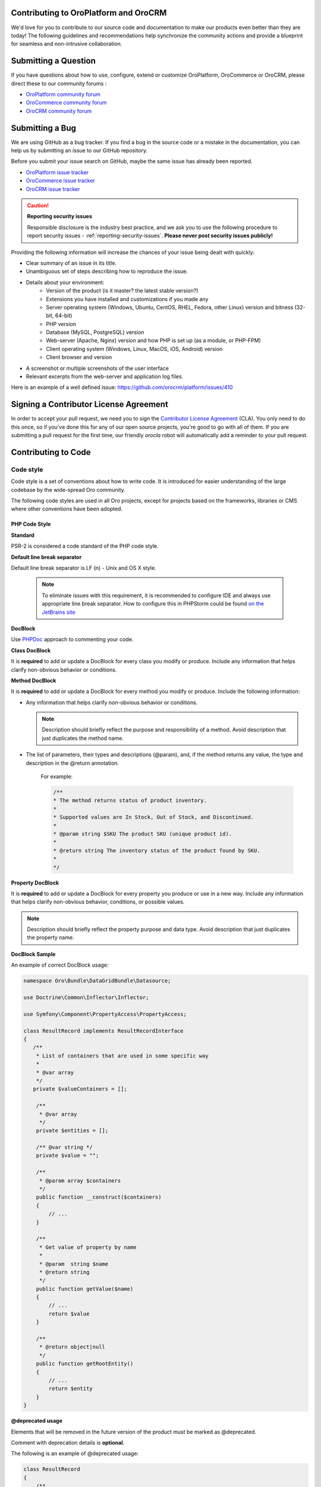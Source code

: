 .. _contributing-to-oroplatform-orocommerce-orocrm:

Contributing to OroPlatform and OroCRM
========================================

.. contents:: :local:
    :depth: 3

We'd love for you to contribute to our source code and documentation to make our products even better than they are today! The following guidelines and recommendations help synchronize the community actions and provide a blueprint for seamless and non-intrusive collaboration.


Submitting a Question
=====================

If you have questions about how to use, configure, extend or customize OroPlatform, OroCommerce or OroCRM, please direct these to our community forums :

* `OroPlatform community forum <http://www.orocrm.com/forums/forum/oro-platform>`_
* `OroCommerce community forum <http://www.orocommerce.com/forums/forum/orocommerce>`_
* `OroCRM community forum <http://www.orocrm.com/forums/forum/orocrm>`_

Submitting a Bug
=================

We are using GitHub as a bug tracker. If you find a bug in the source code or a mistake in the documentation,
you can help us by submitting an issue to our GitHub repository.

Before you submit your issue search on GitHub, maybe the same issue has already been reported.

* `OroPlatform issue tracker <https://github.com/orocrm/platform/issues>`_
* `OroCommerce issue tracker <https://github.com/orocommerce/orocommerce/issues>`_
* `OroCRM issue tracker <https://github.com/orocrm/crm/issues>`_

.. caution::

    **Reporting security issues**

    Responsible disclosure is the industry best practice, and we ask you to use the following procedure to report security issues - :ref:`reporting-security-issues`. **Please never post security issues publicly!**

Providing the following information will increase the chances of your issue being dealt with quickly:

* Clear summary of an issue in its title.
* Unambiguous set of steps describing how to reproduce the issue.
* Details about your environment:
    * Version of the product (is it master? the latest stable version?)
    * Extensions you have installed and customizations if you made any
    * Server operating system (Windows, Ubuntu, CentOS, RHEL, Fedora, other Linux) version and bitness (32-bit, 64-bit)
    * PHP version
    * Database (MySQL, PostgreSQL) version
    * Web-server (Apache, Nginx) version and how PHP is set up (as a module, or PHP-FPM)
    * Client operating system (Windows, Linux, MacOS, iOS, Android) version
    * Client browser and version
* A screenshot or multiple screenshots of the user interface
* Relevant excerpts from the web-server and application log files.

Here is an example of a well defined issue: https://github.com/orocrm/platform/issues/410




Signing a Contributor License Agreement
=======================================

In order to accept your pull request, we need you to sign the `Contributor License Agreement`_ (CLA). You only need to do this once, so if you've done this for any of our open source projects, you're good to go with all of them. If you are submitting a pull request for the first time, our friendly *orocla* robot will automatically add a reminder to your pull request.

Contributing to Code
====================

Code style
----------

Code style is a set of conventions about how to write code. It is introduced for easier understanding of the large codebase by the wide-spread Oro community.

The following code styles are used in all Oro projects, except for projects based on the frameworks, libraries or CMS where other conventions have been adopted.

PHP Code Style
^^^^^^^^^^^^^^
**Standard**

PSR-2 is considered a code standard of the PHP code style.

**Default line break separator**

Default line break separator is LF (\n) - Unix and OS X style.
  
  .. note:: To eliminate issues with this requirement, it is recommended to configure IDE and always use appropriate line break separator. How to configure this in PHPStorm could be found `on the JetBrains site <https://www.jetbrains.com/help/phpstorm/2016.3/configuring-line-separators.html>`_

**DocBlock**

Use `PHPDoc <https://en.wikipedia.org/wiki/PHPDoc>`_ approach to commenting your code. 

**Class DocBlock**

It is **required** to add or update a DocBlock for every class you modify or produce. Include any information that helps clarify non-obvious behavior or conditions.

**Method DocBlock**

It is **required** to add or update a DocBlock for every method you modify or produce. Include the following information:

* Any information that helps clarify non-obvious behavior or conditions.

  .. note:: Description should briefly reflect the purpose and responsibility of a method. Avoid description that just duplicates the method name.

* The list of parameters, their types and descriptions (@param), and, if the method returns any value, the type and description in the @return annotation.

   For example:

   .. code-block:: php

        /**
        * The method returns status of product inventory.
        *
        * Supported values are In Stock, Out of Stock, and Discontinued.
        *
        * @param string $SKU The product SKU (unique product id).
        * 
        * @return string The inventory status of the product found by SKU.
        * 
        */

**Property DocBlock**

It is **required** to add or update a DocBlock for every property you produce or use in a new way. Include any information that helps clarify non-obvious behavior, conditions, or possible values.

.. note:: Description should briefly reflect the property purpose and data type. Avoid description that just duplicates the property name.

**DocBlock Sample**

An example of correct DocBlock usage:

.. code-block:: php

    namespace Oro\Bundle\DataGridBundle\Datasource;
 
    use Doctrine\Common\Inflector\Inflector;
 
    use Symfony\Component\PropertyAccess\PropertyAccess;
 
    class ResultRecord implements ResultRecordInterface
    {
       /**
        * List of containers that are used in some specific way
        *
        * @var array
        */
       private $valueContainers = [];
 
        /**
         * @var array
         */
        private $entities = [];
 
        /** @var string */
        private $value = "";
 
        /**
         * @param array $containers
         */
        public function __construct($containers)
        {
            // ...
        }
 
        /**
         * Get value of property by name
         *
         * @param  string $name
         * @return string
         */
        public function getValue($name)
        {
            // ...
            return $value
        }
 
        /**
         * @return object|null
         */
        public function getRootEntity()
        {
            // ...
            return $entity
        }
    }

**\@deprecated usage**


Elements that will be removed in the future version of the product must be marked as @deprecated.

Comment with deprecation details is **optional**.

The following is an example of @deprecated usage:

.. code-block:: php

    class ResultRecord
    {
        /**
        * @deprecated deprecated since version 2.0
        */
        private $valueContainers = [];
 
        //....
    }
  
 
    /**
     * @deprecated
     */
    class ResultRecord
    {
        //....
    {

**\@todo usage**


@todo should be used for changes that are planned for the future (e.g. *The method may be enhanced to handle more granular data validation*).

.. note:: @todo should provide clear description.

**Do not import classes from root namespace**

Classes from the root namespace should not be imported.

Import internal PHP classes example:

.. code-block:: php

    // incorrect
    use DateTime;
    $date = new DateTime();
 
    // correct
    $date = new \DateTime();

**PHP code style continuous control**

PHP code style is controlled by the  `PHP CodeSniffer tool <https://github.com/squizlabs/PHP_CodeSniffer>`_ installed on the continuous integration server according to the rules defined `in the ruleset.xml file <https://github.com/orocrm/webinar-application/blob/master/ruleset.xml>`_.

It is highly recommended for the developers to configure appropriate code style inspections in the IDE or run these inspections manually before merge changes to the master branch to prevent failing of the build that checks code standards.

 .. note:: Information on how to enable PHP CodeSniffer inspection with the custom set of rules in the PHPStorm can be found `in PHPStorm documentation <https://www.jetbrains.com/help/phpstorm/2016.3/using-php-code-sniffer-tool.html>`_.

**PHP mess detector**

To automatically control code, the quality detector is used, in addition to code style detector tool. `PHP Mess Detector (PHPMD) <http://phpmd.org/>`_, is a tool which can check PHP source code for potential problems. It can detect possible bugs, sub-optimal code, unused parameters, and helps to follow `SOLID <https://en.wikipedia.org/wiki/SOLID_%28object-oriented_design%29>`_ principles. In addition to these, PHPMD contains several rules that check for code complexity and can tell if the code could be refactored to improve future maintenance efforts.

**Cyclomatic complexity**

.. note:: On the Oro projects, cyclomatic complexity MUST NOT exceed the limit of 15.

Cyclomatic complexity is determined by the number of decision points in a method plus one for the method entry. The decision points are 'if', 'while', 'for', and 'case labels' (see `PHPMD <https://phpmd.org/rules/codesize.html>`_). The testing strategy is to test each linearly independent path through the program; in this case, the number of test cases will equal the cyclomatic complexity of the program (see `basis path testing <http://users.csc.calpoly.edu/~jdalbey/206/Lectures/BasisPathTutorial/index.html>`_).

There are many good reasons to limit cyclomatic complexity. Overly complex modules are more prone to error, harder to understand, test and modify. Deliberately limiting complexity at all stages of software development, for example as a departmental standard, helps avoid the pitfalls associated with high complexity software. But there were occasional reasons for going beyond the agreed-upon limit. For example, Thomas McCabe originally recommended exempting modules consisting of single multi-way decision (“switch” or “case”) statements from the complexity limit. And suggested the most effective policy: “For each module, either limit cyclomatic complexity to 10 (as discussed earlier, an organization can substitute a similar number), or provide a written explanation of why the limit was exceeded.” (see `Structured Testing: A Testing Methodology Using the Cyclomatic Complexity Metric <http://www.mccabe.com/pdf/mccabe-nist235r.pdf>`_).

Cyclomatic complexity limits suggestions are the following: 

- PHP: 1-4 is low complexity, 5-7 indicates moderate complexity, 8-10 is high complexity, and 11+ is very high complexity (see `PHPMD <https://phpmd.org/rules/codesize.html>`_).
- `Java <http://www.javaworld.com/article/2074995/dealing-cyclomatic-complexity-in-java-code.html>`_ 1–10 to be considered a Normal application, 11–20 Moderate application, 21–50 Risky application, more than 50 Unstable application (also see `here, by GMetrics <http://gmetrics.sourceforge.net/gmetrics-CyclomaticComplexityMetric.html>`_).
- .Net: 1 to 10 a simple program, without very much risk; 11 to 20 a more complex program, moderate risk; 21 to 50 a complex, high risk program; > 50 an un-testable `program <https://www.codeproject.com/articles/11719/cyclomatic-code-complexity-analysis-for-microsoft>`_ (very high risk). 
- Microsoft recommendation is to warn when Cyclomatic complexity is more than 25 (`CA1502 <https://msdn.microsoft.com/en-us/library/ms182212.aspx>`_).
- `McCabe <http://www.mccabe.com/pdf/mccabe-nist235r.pdf>`_ originally proposed the limit of 10 since it has significant supporting evidence, but limits as high as 15 have been used successfully as well.

**NPath complexity**

.. important:: The recommended limit of the NPath complexity is 200 (the default `PHPMD <https://phpmd.org/rules/codesize.html>`_ limit).

The NPath metric computes the number of possible execution paths through a function, meaning how many “paths” there are in the flow of your code in the function. It is similar to the cyclomatic complexity but it also takes into account the nesting of conditional statements and multi-part boolean expressions. So, you should avoid long functions with a lot of (nested) if/else statements.

**\@SuppressWarnings**

It is allowed to use suppress warnings annotations in the following cases ONLY:

1. @SuppressWarnings(PHPMD) in the code that was automatically generated by a third-party tool or library (example: EwsBundle/Ews).
2. @SuppressWarnings(PHPMD.ExcessiveMethodLength) for the dataProvider in the PHPUnit tests in the install schema or data migrations.
3. @SuppressWarnings(PHPMD.TooManyMethods) for the PHPUnit test case classes in the install schema or data migrations.
4. @SuppressWarnings(PHPMD.CouplingBetweenObjects) in the install schema or data migrations.
5. @SuppressWarnings(PHPMD.CyclomaticComplexity) for methods consisting of single multi-way decision (“switch” or “case”) statements, when the explanation on why the limit was exceeded is provided in the nearby comment.
6. all @SuppressWarnings if there are plans to remove these warnings with appropriate @todo comment and ticket.

In all other cases, usage of the @SuppressWarnings MUST NOT be used.

**php-cs-fixer usage**

In order to reduce development time and automate part of the code preparation related to the code style fixes, it is suggested to use `PHP Coding Standard Fixer <http://cs.sensiolabs.org/>`_ (or `PHP Coding Standard Fixer on GitHub <https://github.com/FriendsOfPHP/PHP-CS-Fixer>`_)—automated tool that fixes most code style issues in the code.

JavaScript Code Style
^^^^^^^^^^^^^^^^^^^^^

**Standard**

`Google JavaScript Style Guide <https://google.github.io/styleguide/javascriptguide.xml>`_ is considered as code standard of the JavaScript code style.

**JavaScript code style continuous control**

In Oro projects, JavaScript code style is controlled by the `JSCS <http://jscs.info/>`_ and `JSHint <http://jshint.com/>`_ tools configured according to the rules defined in the project repository in `.jshintrc <https://github.com/orocrm/platform/blob/master/build/.jshintrc>`_ and `.jscsrc <https://github.com/orocrm/platform/blob/master/build/.jscsrc>`_).

It is highly recommended to configure appropriate code style inspections in the IDE or run these inspections manually before committing the changes and merging it to the project repository.

.. important:: JavaScript code style checker in PHPStorm could be enabled in ``Languages & Frameworks>JavaScript>Code Quality Tools>JSCS/JSHint`` and select to use configuration from .jscsrc/.jshintrc accordingly. For JSCS define path to installed node and path to jscs (it is ``{{your_project_root}}/node_modules/jscs``). For JSHint select the version that is defined in package.json (in root folder of project).

To run the check manually from the command line:

- Install required js-modules

.. code-block:: none

    npm install

- Execute the following command to run JSCS check:

.. code-block:: none

    node_modules/.bin/jscs src/*/src/*/Bundle/*Bundle/Resources/public/js/** src/*/src/*/Bundle/*Bundle/Tests/JS/** --config=.jscsrc 

- Execute the following command to run JSHint check:

.. code-block:: none

    node_modules/.bin/jshint src/*/src/*/Bundle/*Bundle/Resources/public/js/** src/*/src/*/Bundle/*Bundle/Tests/JS/** --config=.jshintrc 

.NET Code Style
^^^^^^^^^^^^^^^

.NET code MUST follow the Microsoft Managed Recommended Rules. This code style is controlled on the continuous integration with `StyleCop <https://stylecop.codeplex.com/>`_.

CSS and HTML Code Style
^^^^^^^^^^^^^^^^^^^^^^^
There are no defined code styles for the CSS and HTML.

It is recommended to use same code style that is used in `Bootstrap <http://getbootstrap.com/>`_.


Code Version Control
--------------------

The following is a set of conventions about code version control that strives to provide the best way to communicate enough context about every committed code change to fellow developers.
These code version control conventions should be used in all Oro projects, except for the projects that adopted some other conventions.

Git and Tools
^^^^^^^^^^^^^

`Git <https://git-scm.com/>`_ is the official version control system used for the majority of the Oro projects. It allows for easy distribution of the source code and keeps each change under version control.

`GitHub <https://github.com/>`_ is our main collaborative development tool, so if you do not have an account yet, please `sign up <https://github.com/join>`_.

There is a number of tools to manage git repositories, for instance:

- CLI git tools 
- PhpStorm Git Integration plugin
- SourceTree. 
- SmartGit, to name a few.
  

Pull Request
^^^^^^^^^^^^

The best way to contribute a bug fix or enhancement is to submit a `pull request`_ to `OroCRM <http://github.com/orocrm/>`_. 

Before you submit your pull request consider the following guidelines:

* Search GitHub for an open or closed Pull Request that relates to your submission. You don't want to duplicate effort.
* Please sign our `Contributor License Agreement`_ (CLA) before submitting pull requests. The CLA must be signed for any code or documentation changes to be accepted.
  
Commit message
^^^^^^^^^^^^^^

The merge commit message contains the message from the author of the changes. This can help understand what the changes were about and the reasoning behind the changes. Therefore, commit messages should include a list of performed actions or changes in the code:

<Commit summary>

- <action 1>
- <action 2>
- ...


Contributing to Documentation
=============================

We use `reStructuredText`_ markup language to write the documentation and `Sphinx`_ generator to prepare it for the web publication at http://www.orocrm.com/documentation. You can find more information about the syntax on the Sphinx website by reading `reStructuredText Primer`_. The most important information is provided in the sections below.

Documentation source files are maintained in the dedicated `github repository <https://github.com/orocrm/documentation>`_.

If you are willing to contribute - you are totally welcome. The information below should help you understand the documentation structure and topic organization, useful rst directives and a simple workflow that helps quickly publish a new topic.

.. important:: Before submitting your documentation changes in a pull request, please sign our `Contributor License Agreement`_ (CLA). The CLA must be signed for any code or documentation changes to be accepted.

.. _Contributor License Agreement: http://www.orocrm.com/contributor-license-agreement



Fork Documentation Project
--------------------------

If you're just making a small change, you can use the :guilabel:`Edit this file` button directly in the GitHub UI. It will automatically create a fork of our documentation repository and allow for the creation and submission of a new pull request with your modifications once you are done editing:

* `OroPlatform and OroCRM documentation <https://github.com/orocrm/documentation>`_
* `OroCommerce documentation <https://github.com/orocommerce/documentation>`_

For large volume of  updates, fixes, and enhancements please use the following process: 

#. `Fork <https://help.github.com/articles/fork-a-repo>`_ a documentation repository.

#. `Clone <https://help.github.com/articles/cloning-a-repository/>`_ the forked repository.

#. Update your local copy of documentation (see `Update Documentation`_ for more information on the process and formatting).

#. Build and test the documentation before submitting a pull request to be sure you haven't accidentally introduced any layout or formatting issues.

  .. note::

   To build Sphinx documentation, set up a local Sphinx build environment:

      * Install `Sphinx`_.        
      * Install the required Sphinx extensions: ``git submodule update --init``.

   To test your changes before you commit them, run ``make html`` and check the generated documentation in the ``_build`` directory.

.. _reStructuredText:        http://docutils.sourceforge.net/rst.html
.. _Sphinx:                  http://sphinx-doc.org/

Update Documentation
--------------------

This section is intended to provide you with the basic information of simple text formatting using reStructuredText (reST) markup language. Just enough to update and create new documentation files in OroCommerce documentation.

For more information, please refer to the sphinx's `reStructuredText Primer`_ and to the `Quick reStructuredText <http://docutils.sourceforge.net/docs/user/rst/quickref.html>`_ by `docutils <http://docutils.sourceforge.net>`_.

The most complete information is available in the `reStructureText specificaion <http://docutils.sourceforge.net/docs/ref/rst/restructuredtext.html>`_.

.. _reStructuredText Primer: http://sphinx-doc.org/rest.html

Documentation Structure and Topic Organization
^^^^^^^^^^^^^^^^^^^^^^^^^^^^^^^^^^^^^^^^^^^^^^

In OroCommerce, documentation is organized into the tree hierarchy of sections using toctree directive in the index.rst. Sections of the same level reside in the same folder which simplifies navigation and sibling reference.

Sample file structure:

.. code-block:: none

    + user-guide:
        + img:
            - Demo.png
        - topic-1.rst
        - topic-2.rst
        - topic-3.rst
        - index.rst
    + admin-guide:
        - index.rst
        + integration
            - email.rst
            - LDAP.rst
    + img:
        - Architecture.png
    - index.rst
      
Basic Rst Syntax
^^^^^^^^^^^^^^^^

Headings
~~~~~~~~

Use the following markup for the headings to split your topic into sections, subsections, and more granular bits:

Use an underline with =, -, ^, ~, " to mark up the sections.

.. code-block:: none

    Section 1
    =========

    Section 1.1
    -----------

    Section 1.1.1
    ^^^^^^^^^^^^^

    Section 1.1.1.1
    ~~~~~~~~~~~~~~~

    Paragraph Title
    """""""""""""""

Preview:

|

.. image:: ./img/contributing/write.png

|

Preserve the same level of indentation for all lines of the paragraph. More information is available `here <http://docutils.sourceforge.net/docs/ref/rst/restructuredtext.html#paragraphs>`_.

Inline Markup
~~~~~~~~~~~~~

Surround the text with one asterisk (\*) for *italic* text, with two asterisks (\*\*) for **bold** text, and with double back quotes (\`\`) for ``Preformatted`` text. to use these symbols in the text without affecting the text style, escape them with the backslash (\\).

Bulleted List
~~~~~~~~~~~~~

To form a bullet list, start the line with \*, +, or \- followed by whitespace:

.. code-block:: none

    * Item A
    * Item B

        - Item C
        - Item D
          
            + Item E
            + Item F

Preview:

* Item A
* Item B

    - Item C
    - Item D
          
            + Item E
            + Item F

Numbered List
~~~~~~~~~~~~~

To form a numbered list, start the line with Arabic numerals (1,2,3), upper- or lowercase alphabet letters (A,B,C, or a,b,c), upper- or lowercase Roman numerals (I, II, III, or i, ii, iii). You can automatically enumerate the list by starting the lines with a hash sign (\#).

Simple numbered list:

.. code-block:: none

    1. Item A
    2. Item B

         a) Item C
         b) Item D

              i. Item E
              ii. Item F


Preview:

1. Item A
2. Item B

         a) Item C
         b) Item D

              i. Item E
              ii. Item F

Auto enumerated List
~~~~~~~~~~~~~~~~~~~~

.. code-block:: none

    1. Item A
    #. Item B

         a) Item C
         #) Item D

              i. Item E
              #. Item F

Preview:

1. Item A
#. Item B

         a) Item C
         #) Item D

              i. Item E
              #. Item F


Text Blocks
~~~~~~~~~~~
Attention Block
"""""""""""""""

Syntax in Rst: `\.\. attention:: The message text.`

Preview:

.. attention:: The message text.

Caution Block
"""""""""""""

Syntax in Rst: `\.\. caution:: The caution message.`

Preview:

.. caution:: The caution message.

Warning Block
"""""""""""""

Syntax in Rst: `\.\. warning:: The warning message.`

Preview:

.. warning:: The warning message.

Hint Block
""""""""""

Syntax in Rst: `\.\. hint:: The hint message.`

Preview:

.. hint:: The hint message.

Note Block
""""""""""

Syntax in Rst: `\.\. note:: The note message.`

Preview:

.. note:: The note message.

Tip Block
"""""""""

Syntax in Rst: `\.\. tip:: The tip message.`

Preview:

.. tip:: The tip message.

Important Block
"""""""""""""""

Syntax in Rst: `\.\. important:: The important message.`

Preview:

.. important:: The important message.


Tables
~~~~~~

.. code-block:: none

    +------------+------------+-----------+
    | Header 1   | Header 2   | Header 3  |
    +============+============+===========+
    | Cell 1.1   | Cell 1.2   | Cell 1.3  |
    +------------+------------+-----------+
    | Cell 2.1   | Cell 2.2   | Cell 2.3  |
    +------------+------------+-----------+

Preview:

+------------+------------+-----------+
| Header 1   | Header 2   | Header 3  |
+============+============+===========+
| Cell 1.1   | Cell 1.2   | Cell 1.3  |
+------------+------------+-----------+
| Cell 2.1   | Cell 2.2   | Cell 2.3  |
+------------+------------+-----------+

Advanced Rst Syntax
^^^^^^^^^^^^^^^^^^^

Temporarily, the information resides `on Confluence <https://magecore.atlassian.net/wiki/display/OD/RST+syntax+in+Oro+Documentation>`_. 

.. note:: References to the section titles in the doc are enabled with the 'sphinx.ext.autosectionlabel' plugin.


File Naming Conventions
^^^^^^^^^^^^^^^^^^^^^^^

Please follow the recommendations below when naming the new documenation file:

* Use a topic-based approach (e.g. assign_user_management_permissions_to_the_organization.rst).

* Use lowercase letters and Arabic numbers only.

* Replace whitespace symbols with underscores (e.g. file_naming_onventions.rst).

* Avoid special symbols (/,$,#, etc).

* Save the file with .rst extension

Add a New Topic
^^^^^^^^^^^^^^^

1. Create topic contents using Restructured Text format and save it following the `File Naming Conventions`_.

2. To link a topic to the global documentation table of contents:

    a) Identify the best location for the reference to your new topic in the documentation structure.
    b) Move the newly created file to the selected folder. 
    c) Append the relative document name (without the rst extension) to the toctree definition in the potential parent topic. 

For example, when we create a new topic with additional information about price list management in the *additional_pricelist_management_info.rst* file. To include it into the document structure at the **user-guide/pricing** level, we'll update the *index.rst* file in the *user-guide/pricing* directory like in the following example:

**Before:**

.. code-block:: none

    .. toctree::
       :maxdepth: 1

       price_attributes

       price_list_management

**After:**

.. code-block:: none

    .. toctree::
       :maxdepth: 1

       price_attributes

       price_list_management

       additional_pricelist_management_info

.. tip::
   If your are adding more than one topic and your new topics cover the same domain, consider grouping them into a folder. For better navigation, it is recommended to create a dedicated index.rst file with an overview and references to the topics in the new folder (using \.\. toctree:: directive). To attach your newly created group of topics into the general structure, add the reference to the index.rst to the appropriate loaction in the documetnation hierarchy (e.g. *documentation-structure-and-topic-organization.rst* and *file-naming-conventions.rst* may be saved to the *user-guide/writing* folder, may be added to the toctree of the dedicated *user-guide/writing/index.rst*. Finally, *user-guide/writing/index.rst* may be added into the *user-guide/index.rst* toctree to attach the newly created files into the global documentation structure).



.. _pull request:   https://help.github.com/articles/using-pull-requests
.. _Contributor License Agreement: http://www.orocrm.com/contributor-license-agreement
.. _reStructuredText:        http://docutils.sourceforge.net/rst.html
.. _reStructuredText Primer: http://sphinx-doc.org/rest.html
.. _Sphinx:                  http://sphinx-doc.org/
